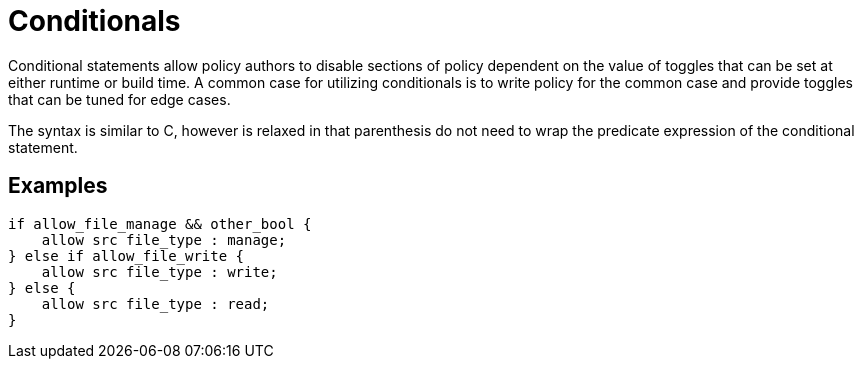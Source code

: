 = Conditionals

Conditional statements allow policy authors to disable sections of policy dependent on the value of toggles that can be set at either runtime or build time.
A common case for utilizing conditionals is to write policy for the common case and provide toggles that can be tuned for edge cases.

The syntax is similar to C, however is relaxed in that parenthesis do not need to wrap the predicate expression of the conditional statement.

== Examples

[source,csp]
----
if allow_file_manage && other_bool {
    allow src file_type : manage;
} else if allow_file_write {
    allow src file_type : write;
} else {
    allow src file_type : read;
}
----
